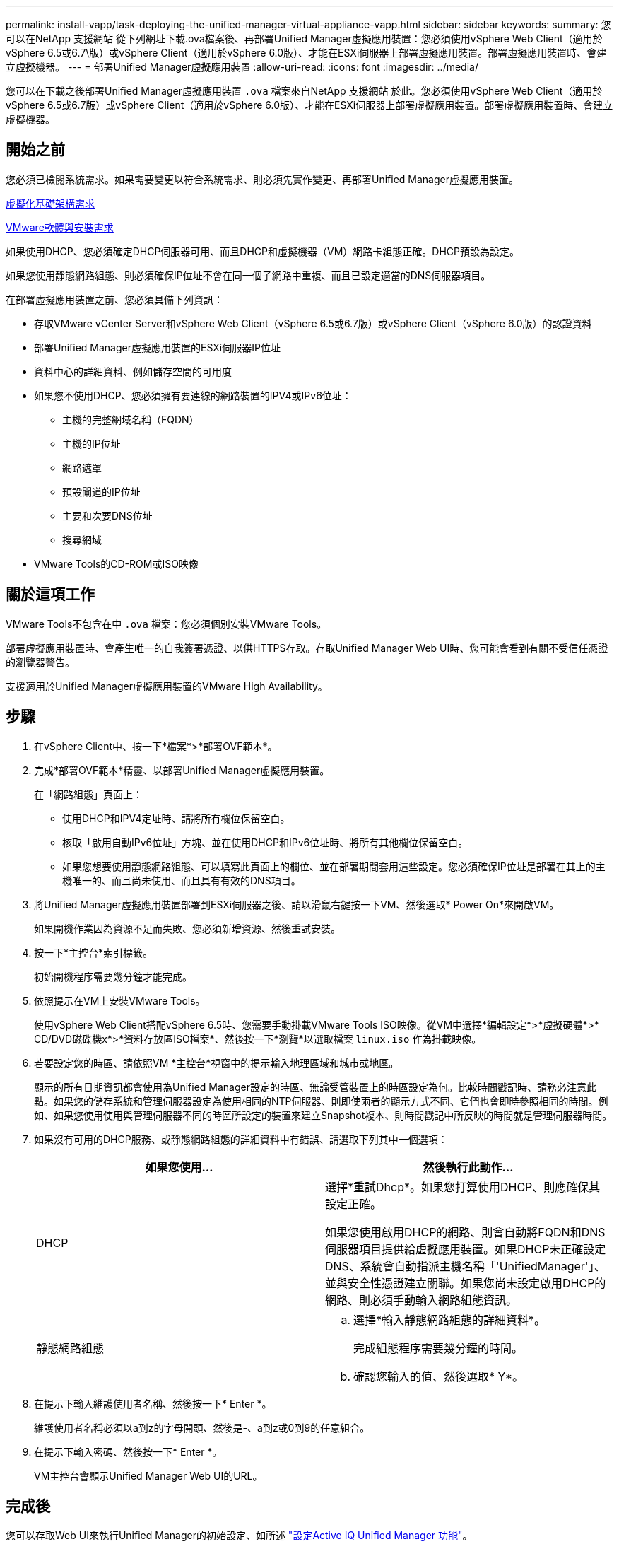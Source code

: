 ---
permalink: install-vapp/task-deploying-the-unified-manager-virtual-appliance-vapp.html 
sidebar: sidebar 
keywords:  
summary: 您可以在NetApp 支援網站 從下列網址下載.ova檔案後、再部署Unified Manager虛擬應用裝置：您必須使用vSphere Web Client（適用於vSphere 6.5或6.7\版）或vSphere Client（適用於vSphere 6.0版）、才能在ESXi伺服器上部署虛擬應用裝置。部署虛擬應用裝置時、會建立虛擬機器。 
---
= 部署Unified Manager虛擬應用裝置
:allow-uri-read: 
:icons: font
:imagesdir: ../media/


[role="lead"]
您可以在下載之後部署Unified Manager虛擬應用裝置 `.ova` 檔案來自NetApp 支援網站 於此。您必須使用vSphere Web Client（適用於vSphere 6.5或6.7版）或vSphere Client（適用於vSphere 6.0版）、才能在ESXi伺服器上部署虛擬應用裝置。部署虛擬應用裝置時、會建立虛擬機器。



== 開始之前

您必須已檢閱系統需求。如果需要變更以符合系統需求、則必須先實作變更、再部署Unified Manager虛擬應用裝置。

xref:concept-virtual-infrastructure-or-hardware-system-requirements.adoc[虛擬化基礎架構需求]

xref:reference-vmware-software-and-installation-requirements.adoc[VMware軟體與安裝需求]

如果使用DHCP、您必須確定DHCP伺服器可用、而且DHCP和虛擬機器（VM）網路卡組態正確。DHCP預設為設定。

如果您使用靜態網路組態、則必須確保IP位址不會在同一個子網路中重複、而且已設定適當的DNS伺服器項目。

在部署虛擬應用裝置之前、您必須具備下列資訊：

* 存取VMware vCenter Server和vSphere Web Client（vSphere 6.5或6.7版）或vSphere Client（vSphere 6.0版）的認證資料
* 部署Unified Manager虛擬應用裝置的ESXi伺服器IP位址
* 資料中心的詳細資料、例如儲存空間的可用度
* 如果您不使用DHCP、您必須擁有要連線的網路裝置的IPV4或IPv6位址：
+
** 主機的完整網域名稱（FQDN）
** 主機的IP位址
** 網路遮罩
** 預設閘道的IP位址
** 主要和次要DNS位址
** 搜尋網域


* VMware Tools的CD-ROM或ISO映像




== 關於這項工作

VMware Tools不包含在中 `.ova` 檔案：您必須個別安裝VMware Tools。

部署虛擬應用裝置時、會產生唯一的自我簽署憑證、以供HTTPS存取。存取Unified Manager Web UI時、您可能會看到有關不受信任憑證的瀏覽器警告。

支援適用於Unified Manager虛擬應用裝置的VMware High Availability。



== 步驟

. 在vSphere Client中、按一下*檔案*>*部署OVF範本*。
. 完成*部署OVF範本*精靈、以部署Unified Manager虛擬應用裝置。
+
在「網路組態」頁面上：

+
** 使用DHCP和IPV4定址時、請將所有欄位保留空白。
** 核取「啟用自動IPv6位址」方塊、並在使用DHCP和IPv6位址時、將所有其他欄位保留空白。
** 如果您想要使用靜態網路組態、可以填寫此頁面上的欄位、並在部署期間套用這些設定。您必須確保IP位址是部署在其上的主機唯一的、而且尚未使用、而且具有有效的DNS項目。


. 將Unified Manager虛擬應用裝置部署到ESXi伺服器之後、請以滑鼠右鍵按一下VM、然後選取* Power On*來開啟VM。
+
如果開機作業因為資源不足而失敗、您必須新增資源、然後重試安裝。

. 按一下*主控台*索引標籤。
+
初始開機程序需要幾分鐘才能完成。

. 依照提示在VM上安裝VMware Tools。
+
使用vSphere Web Client搭配vSphere 6.5時、您需要手動掛載VMware Tools ISO映像。從VM中選擇*編輯設定*>*虛擬硬體*>* CD/DVD磁碟機x*>*資料存放區ISO檔案*、然後按一下*瀏覽*以選取檔案 `linux.iso` 作為掛載映像。

. 若要設定您的時區、請依照VM *主控台*視窗中的提示輸入地理區域和城市或地區。
+
顯示的所有日期資訊都會使用為Unified Manager設定的時區、無論受管裝置上的時區設定為何。比較時間戳記時、請務必注意此點。如果您的儲存系統和管理伺服器設定為使用相同的NTP伺服器、則即使兩者的顯示方式不同、它們也會即時參照相同的時間。例如、如果您使用使用與管理伺服器不同的時區所設定的裝置來建立Snapshot複本、則時間戳記中所反映的時間就是管理伺服器時間。

. 如果沒有可用的DHCP服務、或靜態網路組態的詳細資料中有錯誤、請選取下列其中一個選項：
+
[cols="1a,1a"]
|===
| 如果您使用... | 然後執行此動作... 


 a| 
DHCP
 a| 
選擇*重試Dhcp*。如果您打算使用DHCP、則應確保其設定正確。

如果您使用啟用DHCP的網路、則會自動將FQDN和DNS伺服器項目提供給虛擬應用裝置。如果DHCP未正確設定DNS、系統會自動指派主機名稱「'UnifiedManager'」、並與安全性憑證建立關聯。如果您尚未設定啟用DHCP的網路、則必須手動輸入網路組態資訊。



 a| 
靜態網路組態
 a| 
.. 選擇*輸入靜態網路組態的詳細資料*。
+
完成組態程序需要幾分鐘的時間。

.. 確認您輸入的值、然後選取* Y*。


|===
. 在提示下輸入維護使用者名稱、然後按一下* Enter *。
+
維護使用者名稱必須以a到z的字母開頭、然後是-、a到z或0到9的任意組合。

. 在提示下輸入密碼、然後按一下* Enter *。
+
VM主控台會顯示Unified Manager Web UI的URL。





== 完成後

您可以存取Web UI來執行Unified Manager的初始設定、如所述 link:../config/concept-configuring-unified-manager.html["設定Active IQ Unified Manager 功能"]。
